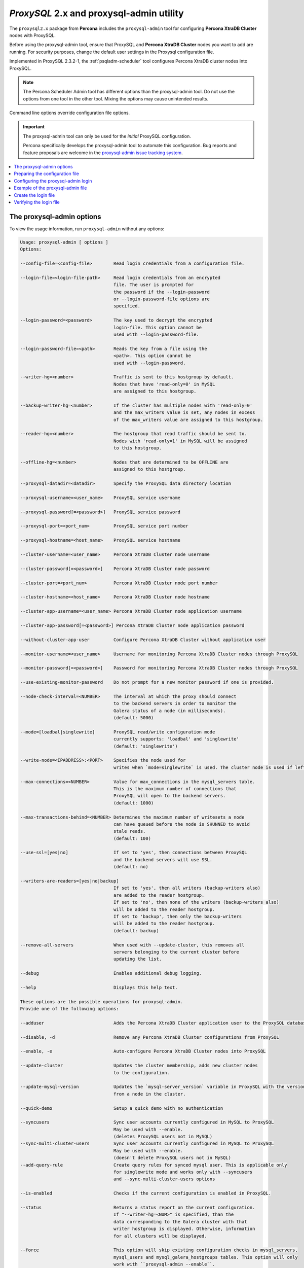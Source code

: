 .. _v2-config:

==========================================================
*ProxySQL* 2.x and proxysql-admin utility
==========================================================

The ``proxysql2.x`` package from **Percona** includes the ``proxysql-admin`` tool for configuring **Percona XtraDB Cluster** nodes with ProxySQL.

Before using the proxysql-admin tool, ensure that ProxySQL and **Percona XtraDB Cluster** nodes you want to add are running. For security purposes, change the default user settings in the Proxysql configuration file.

Implemented in ProxySQL 2.3.2-1, the :ref:`psqladm-scheduler` tool configures Percona XtraDB cluster nodes into ProxySQL. 

.. note::

    The Percona Scheduler Admin tool has different options than the proxysql-admin tool. Do not use the options from one tool in the other tool. Mixing the options may cause unintended results.

Command line options override configuration file options.

.. important::

   The proxysql-admin tool can only be used for the *initial* ProxySQL
   configuration.

   Percona specifically develops the proxysql-admin tool to automate this configuration. Bug reports and feature proposals
   are welcome in the `proxysql-admin issue tracking system
   <https://jira.percona.com/projects/PSQLADM>`_.

.. contents::
   :local:

.. _ps-options:

The proxysql-admin options
---------------------------------

To view the usage information, run ``proxysql-admin`` without any options:



.. code-block:: text

   Usage: proxysql-admin [ options ]
   Options:

   --config-file=<config-file>        Read login credentials from a configuration file.

   --login-file=<login-file-path>     Read login credentials from an encrypted
                                      file. The user is prompted for
                                      the password if the --login-password
                                      or --login-password-file options are
                                      specified. 

   --login-password=<password>        The key used to decrypt the encrypted
                                      login-file. This option cannot be
                                      used with --login-password-file.

   --login-password-file=<path>       Reads the key from a file using the
                                      <path>. This option cannot be
                                      used with --login-password.

   --writer-hg=<number>               Traffic is sent to this hostgroup by default. 
                                      Nodes that have 'read-only=0' in MySQL
                                      are assigned to this hostgroup.

   --backup-writer-hg=<number>        If the cluster has multiple nodes with 'read-only=0'
                                      and the max_writers value is set, any nodes in excess
                                      of the max_writers value are assigned to this hostgroup.

   --reader-hg=<number>               The hostgroup that read traffic should be sent to.
                                      Nodes with 'read-only=1' in MySQL will be assigned
                                      to this hostgroup.

   --offline-hg=<number>              Nodes that are determined to be OFFLINE are
                                      assigned to this hostgroup.

   --proxysql-datadir=<datadir>       Specify the ProxySQL data directory location

   --proxysql-username=<user_name>    ProxySQL service username
   
   --proxysql-password[=<password>]   ProxySQL service password

   --proxysql-port=<port_num>         ProxySQL service port number

   --proxysql-hostname=<host_name>    ProxySQL service hostname

   --cluster-username=<user_name>     Percona XtraDB Cluster node username

   --cluster-password[=<password>]    Percona XtraDB Cluster node password

   --cluster-port=<port_num>          Percona XtraDB Cluster node port number

   --cluster-hostname=<host_name>     Percona XtraDB Cluster node hostname

   --cluster-app-username=<user_name> Percona XtraDB Cluster node application username

   --cluster-app-password[=<password>] Percona XtraDB Cluster node application password

   --without-cluster-app-user         Configure Percona XtraDB Cluster without application user

   --monitor-username=<user_name>     Username for monitoring Percona XtraDB Cluster nodes through ProxySQL

   --monitor-password[=<password>]    Password for monitoring Percona XtraDB Cluster nodes through ProxySQL

   --use-existing-monitor-password    Do not prompt for a new monitor password if one is provided.

   --node-check-interval=<NUMBER>     The interval at which the proxy should connect
                                      to the backend servers in order to monitor the
                                      Galera status of a node (in milliseconds).
                                      (default: 5000)

   --mode=[loadbal|singlewrite]       ProxySQL read/write configuration mode
                                      currently supports: 'loadbal' and 'singlewrite'
                                      (default: 'singlewrite')

   --write-node=<IPADDRESS>:<PORT>    Specifies the node used for
                                      writes when `mode=singlewrite` is used. The cluster node is used if left unspecified.

   --max-connections=<NUMBER>         Value for max_connections in the mysql_servers table.
                                      This is the maximum number of connections that
                                      ProxySQL will open to the backend servers.
                                      (default: 1000)

   --max-transactions-behind=<NUMBER> Determines the maximum number of writesets a node
                                      can have queued before the node is SHUNNED to avoid
                                      stale reads.
                                      (default: 100)

   --use-ssl=[yes|no]                 If set to 'yes', then connections between ProxySQL
                                      and the backend servers will use SSL.
                                      (default: no)

   --writers-are-readers=[yes|no|backup]
                                      If set to 'yes', then all writers (backup-writers also)
                                      are added to the reader hostgroup.
                                      If set to 'no', then none of the writers (backup-writers also)
                                      will be added to the reader hostgroup.
                                      If set to 'backup', then only the backup-writers
                                      will be added to the reader hostgroup.
                                      (default: backup)

   --remove-all-servers               When used with --update-cluster, this removes all
                                      servers belonging to the current cluster before
                                      updating the list.

   --debug                            Enables additional debug logging.

   --help                             Displays this help text.

   These options are the possible operations for proxysql-admin.
   Provide one of the following options:

   --adduser                          Adds the Percona XtraDB Cluster application user to the ProxySQL database

   --disable, -d                      Remove any Percona XtraDB Cluster configurations from ProxySQL

   --enable, -e                       Auto-configure Percona XtraDB Cluster nodes into ProxySQL

   --update-cluster                   Updates the cluster membership, adds new cluster nodes
                                      to the configuration.

   --update-mysql-version             Updates the `mysql-server_version` variable in ProxySQL with the version
                                      from a node in the cluster.

   --quick-demo                       Setup a quick demo with no authentication

   --syncusers                        Sync user accounts currently configured in MySQL to ProxySQL
                                      May be used with --enable.
                                      (deletes ProxySQL users not in MySQL)
   --sync-multi-cluster-users         Sync user accounts currently configured in MySQL to ProxySQL
                                      May be used with --enable.
                                      (doesn't delete ProxySQL users not in MySQL)
   --add-query-rule                   Create query rules for synced mysql user. This is applicable only
                                      for singlewrite mode and works only with --syncusers
                                      and --sync-multi-cluster-users options

   --is-enabled                       Checks if the current configuration is enabled in ProxySQL.

   --status                           Returns a status report on the current configuration.
                                      If "--writer-hg=<NUM>" is specified, than the
                                      data corresponding to the Galera cluster with that
                                      writer hostgroup is displayed. Otherwise, information
                                      for all clusters will be displayed.

   --force                            This option will skip existing configuration checks in mysql_servers,
                                      mysql_users and mysql_galera_hostgroups tables. This option will only
				      work with ``proxysql-admin --enable``.

   --disable-updates                  Disable admin updates for ProxySQL cluster for the
                                      current operation. The default is to not change the
                                      admin variable settings.  If this option is specified,
                                      these options will be set to false.
                                      (default: updates are not disabled)

   --version, -v                      Prints the version info

Preparing the configuration file
-----------------------------------

It is recommended to provide the connection and authentication information in
the ProxySQL configuration file (proxysql-admin-cnf). Do not
specify this information on the command line.

By default, the configuration file contains the following:

.. code-block:: text

   # proxysql admin interface credentials.
   export PROXYSQL_DATADIR='/var/lib/proxysql'
   export PROXYSQL_USERNAME='admin'
   export PROXYSQL_PASSWORD='admin'
   export PROXYSQL_HOSTNAME='localhost'
   export PROXYSQL_PORT='6032'

   # PXC admin credentials for connecting to pxc-cluster-node.
   export CLUSTER_USERNAME='admin'
   export CLUSTER_PASSWORD='admin'
   export CLUSTER_HOSTNAME='localhost'
   export CLUSTER_PORT='3306'

   # proxysql monitoring user. proxysql admin script will create this user in pxc to monitor pxc-nodes.
   export MONITOR_USERNAME="monitor"
   export MONITOR_PASSWORD="monit0r"

   # Application user to connect to pxc-node through proxysql
   export CLUSTER_APP_USERNAME="proxysql_user"
   export CLUSTER_APP_PASSWORD="passw0rd"

   # ProxySQL hostgroup IDs
   export WRITER_HOSTGROUP_ID='10'
   export READER_HOSTGROUP_ID='11'
   export BACKUP_WRITER_HOSTGROUP_ID='12'
   export OFFLINE_HOSTGROUP_ID='13'

   # ProxySQL read/write configuration mode.
   export MODE="singlewrite"

   # max_connections default (used only when INSERTing a new mysql_servers entry)
   export MAX_CONNECTIONS="1000"

   # Determines the maximum number of writesets a node can have queued
   # before the node is SHUNNED to avoid stale reads.
   export MAX_TRANSACTIONS_BEHIND=100

   # Connections to the backend servers (from ProxySQL) will use SSL
   export USE_SSL="no"

   # Determines if a node should be added to the reader hostgroup if it has
   # been promoted to the writer hostgroup.
   # If set to 'yes', then all writers (including backup-writers) are added to
   # the read hostgroup.
   # If set to 'no', then none of the writers (including backup-writers) are added.
   # If set to 'backup', then only the backup-writers will be added to
   # the read hostgroup.
   export WRITERS_ARE_READERS="backup"

Configuring the proxysql-admin login
----------------------------------------

Use ``--config-file`` to run the proxysql-admin script. The login file contains the information needed by proxysql-admin in an encrypted format.

If no credentials are specified, either on the command line or in the login-file, then the following credentials are used:

* The default MySQL client credentials are found in my.cnf they connect to a ProxySQL instance.

* If the default MySQL client credentials do not exist or do not connect to a ProxySQL instance, then the credentials in ``etc/proxysql-admin.cnf`` are used.

.. _pxc.admin-file:

Example of the proxysql-admin file
-------------------------------------------

The following is an example of the unencrypted data:

.. code-block:: text

    # --------------------------------
    # This file is constructed as a set of "name=value" pairs.
    # Notes:
    # (1) Comment lines start with '#' and must be on separate lines
    # (2) the name part
    #   - The only acceptable values are shown below in this example.
    #     Other values will be ignored.
    # (3) The value part:
    #   - This does NOT use quotes, so any quote character will be part of the value
    #   - The entire line will be used (be careful with spaces)
    #
    # If a value is not specified here, than the default value from the
    # configuration file will be used.
    # --------------------------------

    # --------------------------------
    # proxysql admin interface credentials.
    # --------------------------------
    proxysql.user=admin
    proxysql.password=admin
    proxysql.host=localhost
    proxysql.port=6032

    # --------------------------------
    # PXC admin credentials for connecting to pxc-cluster-node.
    # --------------------------------
    cluster.user=admin
    cluster.password=admin
    cluster.host=localhost
    cluster.port=4110

    # --------------------------------
    # proxysql monitoring user. proxysql admin script will create
    # this user in pxc to monitor pxc-nodes.
    # --------------------------------
    monitor.user=monitor
    monitor.password=monitor

    # --------------------------------
    # Application user to connect to pxc-node through proxysql
    # --------------------------------
    cluster-app.user=cluster_one
    cluster-app.password=passw0rd

Create the login file
--------------------------

The following steps encrypt the login:

1. Create the unencrypted data

#. Encrypt the data with the proxysql-login-file script

#. Use the login-file with proxysql-admin

.. code-block:: text

    # create the file as shown above
     $ echo "monitor.user=monitor" > data.cnf
     $ echo "monitor.password=password" >> data.cnf

     # Choose a secret password
     $ passwd="secret"


     # Method (1) : Encrypt this data with --password
     $ proxysql-login-file --in data.cnf --out login-file.cnf --password=${passwd}

     # Method (2) : Encrypt the data with --password-file
     #              Sending the password via the command-line is insecure,
     #              it's better to use --password-file so that the
     #              password doesn't show up in the command-line
     $ proxysql-login-file --in data.cnf --out login-file.cnf \
        --password-file=<(echo "${passwd}")

     # Method (3) : The script will prompt for the password
     #              if no password is provided via the command-line options.
     $ proxysql-login-file --in data.cnf --out login-file.cnf

     # Remove the unencrypted data file
     $ rm data.cnf


     # Call the proxysql-admin script with the login-file
     $ proxysql-admin --enable --login-file=login-file.cnf \
        --login-password-file=<(echo "${passwd}")

     # Call proxysql-status with the login-file
     $ proxysql-status --login-file=login-file.cnf \
        --login-password-file=<(echo "${passwd}")

Verifying the login file
-----------------------------

You can decrypt the login-file with the proxysql-login-file-script

.. code-block:: text

    # Decrypt the login-file with the --decrypt option
    # If --in is not used, the input data will be read from stdin
    # If --out is not used, the unencrypted data will be written to stdout
    $ proxysql-login-file --in login-file.cnf --password=secret --decrypt
    monitor.user=monitor
    monitor.password=password
